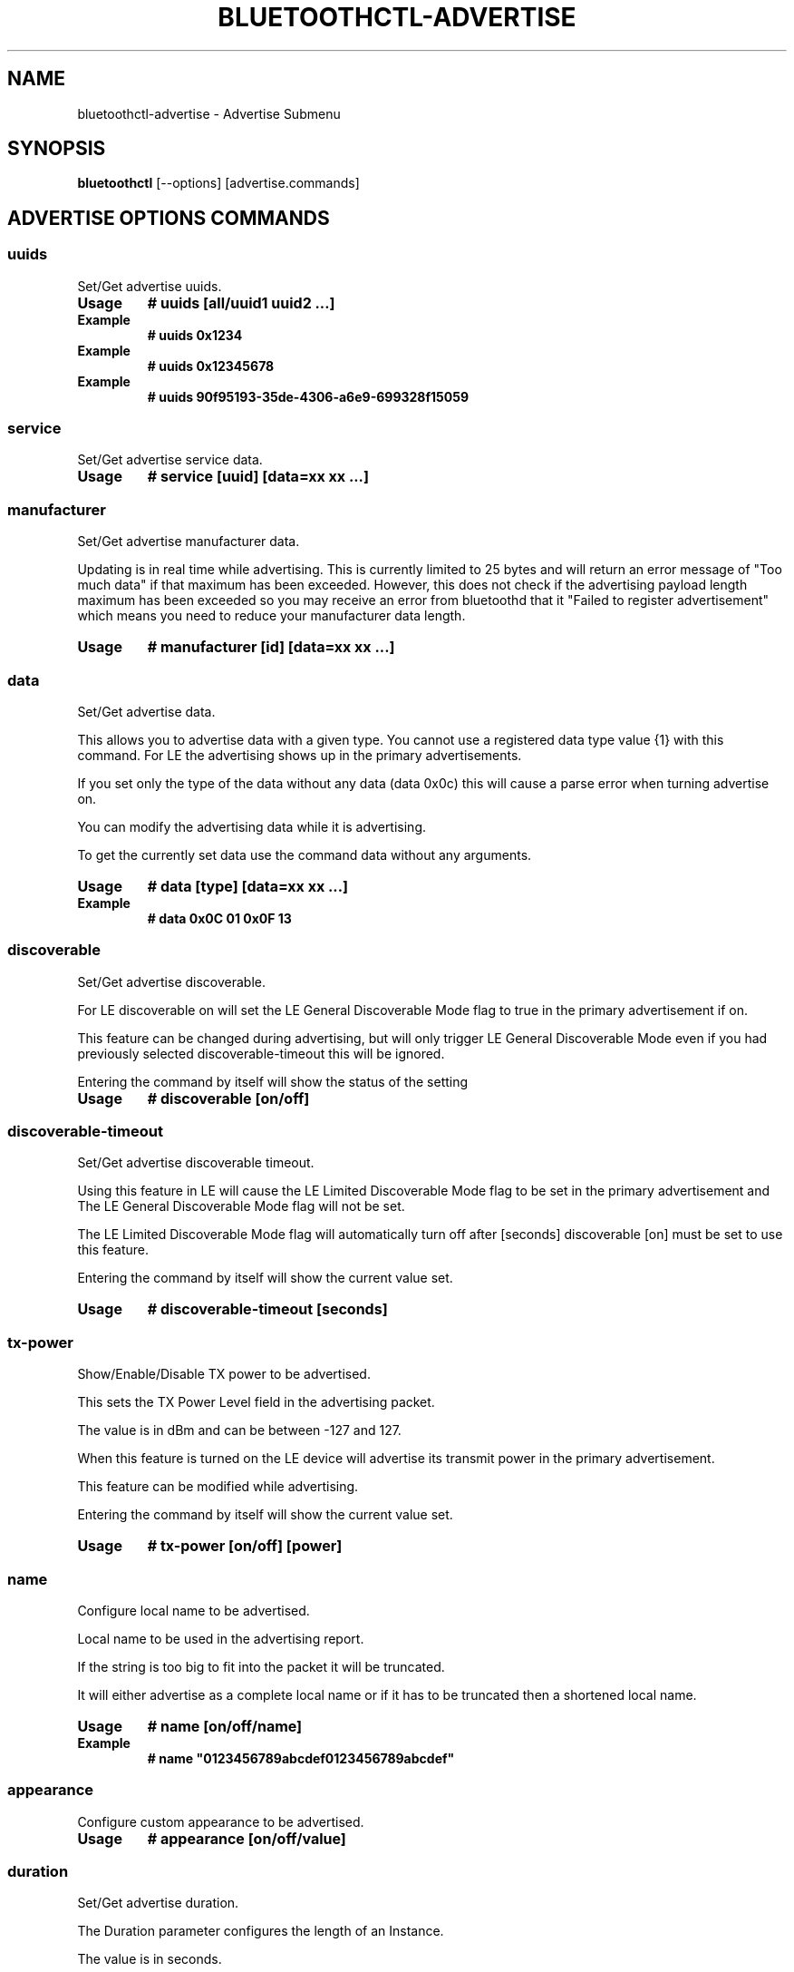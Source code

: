 .\" Man page generated from reStructuredText.
.
.
.nr rst2man-indent-level 0
.
.de1 rstReportMargin
\\$1 \\n[an-margin]
level \\n[rst2man-indent-level]
level margin: \\n[rst2man-indent\\n[rst2man-indent-level]]
-
\\n[rst2man-indent0]
\\n[rst2man-indent1]
\\n[rst2man-indent2]
..
.de1 INDENT
.\" .rstReportMargin pre:
. RS \\$1
. nr rst2man-indent\\n[rst2man-indent-level] \\n[an-margin]
. nr rst2man-indent-level +1
.\" .rstReportMargin post:
..
.de UNINDENT
. RE
.\" indent \\n[an-margin]
.\" old: \\n[rst2man-indent\\n[rst2man-indent-level]]
.nr rst2man-indent-level -1
.\" new: \\n[rst2man-indent\\n[rst2man-indent-level]]
.in \\n[rst2man-indent\\n[rst2man-indent-level]]u
..
.TH "BLUETOOTHCTL-ADVERTISE" "1" "November 2022" "BlueZ" "Linux System Administration"
.SH NAME
bluetoothctl-advertise \- Advertise Submenu
.SH SYNOPSIS
.sp
\fBbluetoothctl\fP [\-\-options] [advertise.commands]
.SH ADVERTISE OPTIONS COMMANDS
.SS uuids
.sp
Set/Get advertise uuids.
.INDENT 0.0
.TP
.B Usage
\fB# uuids [all/uuid1 uuid2 ...]\fP
.TP
.B Example
\fB# uuids 0x1234\fP
.TP
.B Example
\fB# uuids 0x12345678\fP
.TP
.B Example
\fB# uuids 90f95193\-35de\-4306\-a6e9\-699328f15059\fP
.UNINDENT
.SS service
.sp
Set/Get advertise service data.
.INDENT 0.0
.TP
.B Usage
\fB# service [uuid] [data=xx xx ...]\fP
.UNINDENT
.SS manufacturer
.sp
Set/Get advertise manufacturer data.
.sp
Updating is in real time while advertising. This is currently limited to 25
bytes and will return an error message of \(dqToo much data\(dq if that maximum has
been exceeded. However, this does not check if the advertising payload length
maximum has been exceeded so you  may receive an error from bluetoothd that it
\(dqFailed to register advertisement\(dq which means you need to reduce your
manufacturer data length.
.INDENT 0.0
.TP
.B Usage
\fB# manufacturer [id] [data=xx xx ...]\fP
.UNINDENT
.SS data
.sp
Set/Get advertise data.
.sp
This allows you to advertise data with a given type. You cannot use a registered
data type value {1} with  this command. For LE the advertising shows up in the
primary advertisements.
.sp
If you set only the type of the data without any data (data 0x0c) this will
cause a parse error when turning advertise on.
.sp
You can modify the advertising data while it is advertising.
.sp
To get the currently set data use the command data without any arguments.
.INDENT 0.0
.TP
.B Usage
\fB# data [type] [data=xx xx ...]\fP
.TP
.B Example
\fB# data 0x0C 01 0x0F 13\fP
.UNINDENT
.SS discoverable
.sp
Set/Get advertise discoverable.
.sp
For LE discoverable on will set the LE General Discoverable Mode flag to true in
the primary advertisement if on.
.sp
This feature can be changed during advertising, but will only trigger LE General
Discoverable Mode even if you had previously selected discoverable\-timeout this
will be ignored.
.sp
Entering the command by itself will show the status of the setting
.INDENT 0.0
.TP
.B Usage
\fB# discoverable [on/off]\fP
.UNINDENT
.SS discoverable\-timeout
.sp
Set/Get advertise discoverable timeout.
.sp
Using this feature in LE will cause the LE Limited Discoverable Mode flag to be
set in the primary advertisement and   The LE General Discoverable Mode flag
will not be set.
.sp
The LE Limited Discoverable Mode flag will automatically turn off after [seconds]
discoverable [on] must be set to use this feature.
.sp
Entering the command by itself will show the current value set.
.INDENT 0.0
.TP
.B Usage
\fB# discoverable\-timeout [seconds]\fP
.UNINDENT
.SS tx\-power
.sp
Show/Enable/Disable TX power to be advertised.
.sp
This sets the TX Power Level field in the advertising packet.
.sp
The value is in dBm and can be between \-127 and 127.
.sp
When this feature is turned on the LE device will advertise its transmit power
in the primary advertisement.
.sp
This feature can be modified while advertising.
.sp
Entering the command by itself will show the current value set.
.INDENT 0.0
.TP
.B Usage
\fB# tx\-power [on/off] [power]\fP
.UNINDENT
.SS name
.sp
Configure local name to be advertised.
.sp
Local name to be used in the advertising report.
.sp
If the string is too big to fit into the packet it will be truncated.
.sp
It will either advertise as a complete local name or if it has to be truncated
then a shortened local name.
.INDENT 0.0
.TP
.B Usage
\fB# name [on/off/name]\fP
.TP
.B Example
\fB# name \(dq0123456789abcdef0123456789abcdef\(dq\fP
.UNINDENT
.SS appearance
.sp
Configure custom appearance to be advertised.
.INDENT 0.0
.TP
.B Usage
\fB# appearance [on/off/value]\fP
.UNINDENT
.SS duration
.sp
Set/Get advertise duration.
.sp
The Duration parameter configures the length of an Instance.
.sp
The value is in seconds.
.sp
A value of 0 indicates a default value is chosen for the Duration.
.sp
The default is 2 seconds.
.sp
If only one advertising Instance has been added, then the Duration value will be
ignored.
.sp
If multiple advertising Instances have been added, then the Duration value will
be used to determine the length of time each Instance is advertised for.
.sp
The Duration value is used to calculate the number of advertising events that
will be used to advertise each Instance.
.sp
The number of advertising events is calculated by dividing the Duration value by
the advertising interval.
.sp
The advertising interval is determined by the advertising parameters that are
set for each Instance. The advertising interval is the maximum of the
advertising intervals set for each Instance.
.INDENT 0.0
.TP
.B Usage
\fB# duration [seconds]\fP
.UNINDENT
.SS timeout
.sp
Set/Get advertise timeout.
.INDENT 0.0
.TP
.B Usage
\fB# timeout [seconds]\fP
.UNINDENT
.SS secondary
.sp
Set/Get advertise secondary channel.
.INDENT 0.0
.TP
.B Usage
\fB# secondary [1M/2M/Coded]\fP
.UNINDENT
.SS interval
.sp
Set/Get advertise interval.
.sp
The Interval parameter configures the advertising interval of an Instance.
.sp
The value is in milliseconds.
.sp
A value of 0 indicates a default value is chosen for the Interval.
.sp
The default is 100 milliseconds.
.sp
The Interval value is used to calculate the number of advertising events that
will be used to advertise each Instance.
.sp
The number of advertising events is calculated by dividing the Duration value by
the advertising interval.
.sp
The advertising interval is determined by the advertising parameters that are
set for each Instance.
.sp
The advertising interval is the maximum of the advertising intervals set for
each Instance.
.INDENT 0.0
.TP
.B Usage
\fB# interval [milliseconds]\fP
.UNINDENT
.SS clear
.sp
Clear advertise config.
.sp
This will stop advertising if it is currently advertising.
.sp
If you want to change the advertise configuration while advertising you must
first clear the advertise configuration and then set the new advertise
configuration.
.INDENT 0.0
.TP
.B Usage
\fB# clear [uuids/service/manufacturer/config\-name...]\fP
.UNINDENT
.SH RESOURCES
.sp
 <http://www.bluez.org> 
.SH REPORTING BUGS
.sp
 <linux\-bluetooth@vger.kernel.org> 
.SH COPYRIGHT
Free use of this software is granted under ther terms of the GNU
Lesser General Public Licenses (LGPL).
.\" Generated by docutils manpage writer.
.
